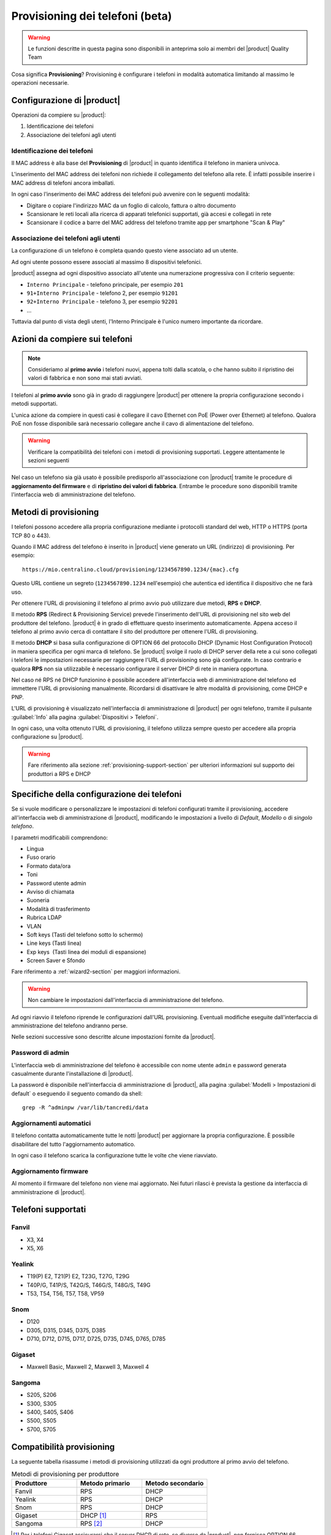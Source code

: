 
.. _provisioning-phone2-section:

================================
Provisioning dei telefoni (beta)
================================

.. warning::
    
    Le funzioni descritte in questa pagina sono disponibili in anteprima solo
    ai membri del |product| Quality Team


Cosa significa **Provisioning**? Provisioning è configurare i telefoni in
modalità automatica limitando al massimo le operazioni necessarie.



Configurazione di |product|
===========================

Operazioni da compiere su |product|:

#. Identificazione dei telefoni

#. Associazione dei telefoni agli utenti


Identificazione dei telefoni
----------------------------

Il MAC address è alla base del **Provisioning** di |product| in quanto
identifica il telefono in maniera univoca.

L'inserimento del MAC address dei telefoni non richiede il collegamento
del telefono alla rete. È infatti possibile inserire i MAC
address di telefoni ancora imballati.

In ogni caso l'inserimento dei MAC address dei telefoni può avvenire con
le seguenti modalità:

* Digitare o copiare l'indirizzo MAC da un foglio di
  calcolo, fattura o altro documento

* Scansionare le reti locali alla ricerca di apparati telefonici
  supportati, già accesi e collegati in rete

* Scansionare il codice a barre del MAC address del telefono tramite app
  per smartphone "Scan & Play"
 

Associazione dei telefoni agli utenti
-------------------------------------

La configurazione di un telefono è completa quando questo viene associato ad un
utente.

Ad ogni utente possono essere associati al massimo 8 dispositivi telefonici.

|product| assegna ad ogni dispositivo associato all'utente una numerazione
progressiva con il criterio seguente:

* ``Interno Principale`` - telefono principale, per esempio ``201``

* ``91+Interno Principale`` - telefono 2, per esempio ``91201``

* ``92+Interno Principale`` - telefono 3, per esempio ``92201``

* ...

Tuttavia dal punto di vista degli utenti, l'Interno Principale è l'unico numero
importante da ricordare.



Azioni da compiere sui telefoni
===============================

.. note::

    Consideriamo al **primo avvio** i telefoni nuovi, appena tolti dalla
    scatola, o che hanno subito il ripristino dei valori di fabbrica e non sono
    mai stati avviati.


I telefoni al **primo avvio** sono già in grado di raggiungere |product| per
ottenere la propria configurazione secondo i metodi supportati.

L'unica azione da compiere in questi casi è collegare il cavo Ethernet con PoE
(Power over Ethernet) al telefono. Qualora PoE non fosse disponibile sarà
necessario collegare anche il cavo di alimentazione del telefono.

.. warning::

    Verificare la compatibilità dei telefoni con i metodi di provisioning
    supportati. Leggere attentamente le sezioni seguenti

Nel caso un telefono sia già usato è possibile predisporlo all'associazione con
|product| tramite le procedure di **aggiornamento del firmware** e di
**ripristino dei valori di fabbrica**. Entrambe le procedure sono disponibili
tramite l'interfaccia web di amministrazione del telefono.


Metodi di provisioning
======================

I telefoni possono accedere alla propria configurazione mediante i protocolli
standard del web, HTTP o HTTPS (porta TCP 80 o 443).

Quando il MAC address del telefono è inserito in |product| viene generato un
URL (indirizzo) di provisioning. Per esempio: ::

    https://mio.centralino.cloud/provisioning/1234567890.1234/{mac}.cfg

Questo URL contiene un segreto (``1234567890.1234`` nell'esempio) che autentica
ed identifica il dispositivo che ne farà uso.

Per ottenere l'URL di provisioning il telefono al primo avvio
può utilizzare due metodi, **RPS** e **DHCP**. 

Il metodo **RPS** (Redirect & Provisioning Service) prevede l'inserimento dell'URL
di provisioning nel sito web del produttore del telefono. |product| è in grado
di effettuare questo inserimento automaticamente. Appena acceso il telefono
al primo avvio cerca di contattare il sito del produttore per ottenere l'URL di
provisioning.

Il metodo **DHCP** si basa sulla configurazione di OPTION 66 del protocollo
DHCP (Dynamic Host Configuration Protocol) in maniera specifica per ogni marca
di telefono. Se |product| svolge il ruolo di DHCP server della rete a cui sono
collegati i telefoni le impostazioni necessarie per raggiungere l'URL di
provisioning sono già configurate. In caso contrario e qualora **RPS** non sia
utilizzabile è necessario configurare il server DHCP di rete in maniera
opportuna.

Nel caso né RPS né DHCP funzionino è possibile accedere all'interfaccia web di
amministrazione del telefono ed immettere l'URL di provisioning manualmente. 
Ricordarsi di disattivare le altre modalità di provisioning, come DHCP e PNP.

L'URL di provisioning è visualizzato nell'interfaccia di amministrazione di
|product| per ogni telefono, tramite il pulsante :guilabel:`Info` alla pagina
:guilabel:`Dispositivi > Telefoni`.

In ogni caso, una volta ottenuto l'URL di provisioning, il telefono utilizza
sempre questo per accedere alla propria configurazione su |product|.

.. warning::

    Fare riferimento alla sezione :ref:`provisioning-support-section` per
    ulteriori informazioni sul supporto dei produttori a RPS e DHCP

Specifiche della configurazione dei telefoni
============================================

Se si vuole modificare o personalizzare le impostazioni di telefoni configurati
tramite il provisioning, accedere all'interfaccia web di amministrazione di
|product|, modificando le impostazioni a livello di *Default*, *Modello* o di 
*singolo telefono*.

I parametri modificabili comprendono:

* Lingua                                                         
* Fuso orario
* Formato data/ora                                        
* Toni
* Password utente admin                              
* Avviso di chiamata
* Suoneria                                                     
* Modalità di trasferimento
* Rubrica LDAP                                             
* VLAN
* Soft keys (Tasti del telefono sotto lo schermo)                                                    
* Line keys (Tasti linea)
* Exp keys  (Tasti linea dei moduli di espansione)
* Screen Saver e Sfondo

Fare riferimento a :ref:`wizard2-section` per maggiori informazioni.

.. warning:: 

   Non cambiare le impostazioni dall'interfaccia di amministrazione del
   telefono.

Ad ogni riavvio il telefono riprende le configurazioni dall'URL provisioning.
Eventuali modifiche eseguite dall'interfaccia di amministrazione del telefono
andranno perse.

Nelle sezioni successive sono descritte alcune impostazioni fornite da |product|.


Password di admin
-----------------

L'interfaccia web di amministrazione del telefono è accessibile con nome utente
``admin`` e password generata casualmente durante l'installazione di |product|.

La password è disponibile nell'interfaccia di amministrazione di |product|, alla
pagina :guilabel:`Modelli > Impostazioni di default` o eseguendo il seguento
comando da shell: ::

    grep -R ^adminpw /var/lib/tancredi/data


.. _provisioning2-aggiornamenti-automatici:

Aggiornamenti automatici
------------------------

Il telefono contatta automaticamente tutte le notti |product| per aggiornare la
propria configurazione. È possibile disabilitare del tutto l'aggiornamento
automatico.

In ogni caso il telefono scarica la configurazione tutte le volte che viene
riavviato.

Aggiornamento firmware
----------------------

Al momento il firmware del telefono non viene mai aggiornato. Nei futuri
rilasci è prevista la gestione da interfaccia di amministrazione di |product|.


Telefoni supportati
===================


Fanvil
------

* X3, X4 
* X5, X6


Yealink 
-------

* T19(P) E2, T21(P) E2, T23G, T27G, T29G
* T40P/G, T41P/S, T42G/S, T46G/S, T48G/S, T49G
* T53, T54, T56, T57, T58, VP59

Snom 
----

* D120
* D305, D315, D345, D375, D385
* D710, D712, D715, D717, D725, D735, D745, D765, D785

Gigaset
-------

* Maxwell Basic, Maxwell 2, Maxwell 3, Maxwell 4
   
Sangoma
-------
* S205, S206
* S300, S305
* S400, S405, S406 
* S500, S505
* S700, S705

.. _provisioning-support-section:

Compatibilità provisioning
==========================

La seguente tabella risassume i metodi di provisioning utilizzati da ogni
produttore al primo avvio del telefono.

.. list-table:: Metodi di provisioning per produttore
    :widths: 25 25 25
    :header-rows: 1

    * - Produttore
      - Metodo primario
      - Metodo secondario
    * - Fanvil
      - RPS
      - DHCP
    * - Yealink
      - RPS
      - DHCP
    * - Snom
      - RPS
      - DHCP
    * - Gigaset
      - DHCP [#f1]_
      - RPS
    * - Sangoma
      - RPS [#f2]_
      - DHCP

.. [#f1] Per i telefoni Gigaset assicurarsi che il server DHCP di rete, se 
         diverso da |product|, non fornisca OPTION 66

.. [#f2] Il servizio RPS di Sangoma non consente l'inserimento dell'URL di 
         provisioning da |product|. Inserire l'URL di provisioning manualmente 
         tramite il portale di Sangoma, o utilizzare il metodo DHCP.
